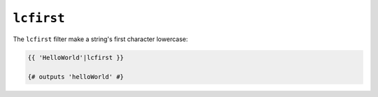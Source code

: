 ``lcfirst``
=========

The ``lcfirst`` filter make a string's first character lowercase:

.. code-block:: jinja

    {{ 'HelloWorld'|lcfirst }}

    {# outputs 'helloWorld' #}
